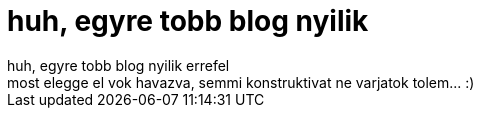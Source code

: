 = huh, egyre tobb blog nyilik

:slug: huh_egyre_tobb_blog_nyilik
:category: regi
:tags: hu
:date: 2005-05-03T13:51:04Z
++++
huh, egyre tobb blog nyilik errefel<br> most elegge el vok havazva, semmi konstruktivat ne varjatok tolem... :)<br>
++++
